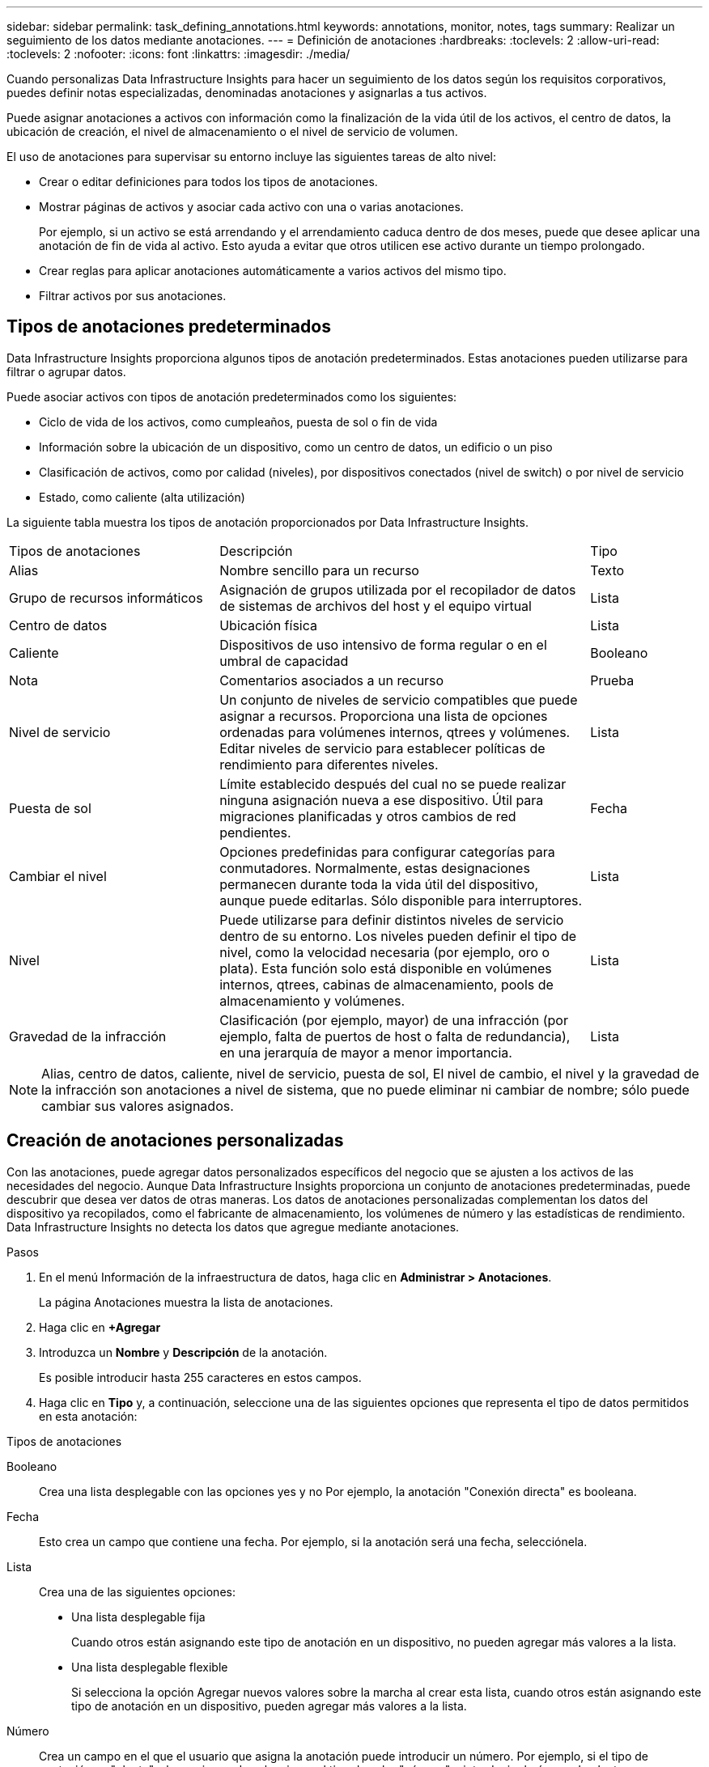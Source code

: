 ---
sidebar: sidebar 
permalink: task_defining_annotations.html 
keywords: annotations, monitor, notes, tags 
summary: Realizar un seguimiento de los datos mediante anotaciones. 
---
= Definición de anotaciones
:hardbreaks:
:toclevels: 2
:allow-uri-read: 
:toclevels: 2
:nofooter: 
:icons: font
:linkattrs: 
:imagesdir: ./media/


[role="lead"]
Cuando personalizas Data Infrastructure Insights para hacer un seguimiento de los datos según los requisitos corporativos, puedes definir notas especializadas, denominadas anotaciones y asignarlas a tus activos.

Puede asignar anotaciones a activos con información como la finalización de la vida útil de los activos, el centro de datos, la ubicación de creación, el nivel de almacenamiento o el nivel de servicio de volumen.

El uso de anotaciones para supervisar su entorno incluye las siguientes tareas de alto nivel:

* Crear o editar definiciones para todos los tipos de anotaciones.
* Mostrar páginas de activos y asociar cada activo con una o varias anotaciones.
+
Por ejemplo, si un activo se está arrendando y el arrendamiento caduca dentro de dos meses, puede que desee aplicar una anotación de fin de vida al activo. Esto ayuda a evitar que otros utilicen ese activo durante un tiempo prolongado.

* Crear reglas para aplicar anotaciones automáticamente a varios activos del mismo tipo.
* Filtrar activos por sus anotaciones.




== Tipos de anotaciones predeterminados

Data Infrastructure Insights proporciona algunos tipos de anotación predeterminados. Estas anotaciones pueden utilizarse para filtrar o agrupar datos.

Puede asociar activos con tipos de anotación predeterminados como los siguientes:

* Ciclo de vida de los activos, como cumpleaños, puesta de sol o fin de vida
* Información sobre la ubicación de un dispositivo, como un centro de datos, un edificio o un piso
* Clasificación de activos, como por calidad (niveles), por dispositivos conectados (nivel de switch) o por nivel de servicio
* Estado, como caliente (alta utilización)


La siguiente tabla muestra los tipos de anotación proporcionados por Data Infrastructure Insights.

[cols="30,53, 16"]
|===


| Tipos de anotaciones | Descripción | Tipo 


| Alias | Nombre sencillo para un recurso | Texto 


| Grupo de recursos informáticos | Asignación de grupos utilizada por el recopilador de datos de sistemas de archivos del host y el equipo virtual | Lista 


| Centro de datos | Ubicación física | Lista 


| Caliente | Dispositivos de uso intensivo de forma regular o en el umbral de capacidad | Booleano 


| Nota | Comentarios asociados a un recurso | Prueba 


| Nivel de servicio | Un conjunto de niveles de servicio compatibles que puede asignar a recursos. Proporciona una lista de opciones ordenadas para volúmenes internos, qtrees y volúmenes. Editar niveles de servicio para establecer políticas de rendimiento para diferentes niveles. | Lista 


| Puesta de sol | Límite establecido después del cual no se puede realizar ninguna asignación nueva a ese dispositivo. Útil para migraciones planificadas y otros cambios de red pendientes. | Fecha 


| Cambiar el nivel | Opciones predefinidas para configurar categorías para conmutadores. Normalmente, estas designaciones permanecen durante toda la vida útil del dispositivo, aunque puede editarlas. Sólo disponible para interruptores. | Lista 


| Nivel | Puede utilizarse para definir distintos niveles de servicio dentro de su entorno. Los niveles pueden definir el tipo de nivel, como la velocidad necesaria (por ejemplo, oro o plata). Esta función solo está disponible en volúmenes internos, qtrees, cabinas de almacenamiento, pools de almacenamiento y volúmenes. | Lista 


| Gravedad de la infracción | Clasificación (por ejemplo, mayor) de una infracción (por ejemplo, falta de puertos de host o falta de redundancia), en una jerarquía de mayor a menor importancia. | Lista 
|===

NOTE: Alias, centro de datos, caliente, nivel de servicio, puesta de sol, El nivel de cambio, el nivel y la gravedad de la infracción son anotaciones a nivel de sistema, que no puede eliminar ni cambiar de nombre; sólo puede cambiar sus valores asignados.



== Creación de anotaciones personalizadas

Con las anotaciones, puede agregar datos personalizados específicos del negocio que se ajusten a los activos de las necesidades del negocio. Aunque Data Infrastructure Insights proporciona un conjunto de anotaciones predeterminadas, puede descubrir que desea ver datos de otras maneras. Los datos de anotaciones personalizadas complementan los datos del dispositivo ya recopilados, como el fabricante de almacenamiento, los volúmenes de número y las estadísticas de rendimiento. Data Infrastructure Insights no detecta los datos que agregue mediante anotaciones.

.Pasos
. En el menú Información de la infraestructura de datos, haga clic en *Administrar > Anotaciones*.
+
La página Anotaciones muestra la lista de anotaciones.

. Haga clic en *+Agregar*
. Introduzca un *Nombre* y *Descripción* de la anotación.
+
Es posible introducir hasta 255 caracteres en estos campos.

. Haga clic en *Tipo* y, a continuación, seleccione una de las siguientes opciones que representa el tipo de datos permitidos en esta anotación:


.Tipos de anotaciones
Booleano:: Crea una lista desplegable con las opciones yes y no Por ejemplo, la anotación "Conexión directa" es booleana.
Fecha:: Esto crea un campo que contiene una fecha. Por ejemplo, si la anotación será una fecha, selecciónela.
Lista:: Crea una de las siguientes opciones:
+
--
* Una lista desplegable fija
+
Cuando otros están asignando este tipo de anotación en un dispositivo, no pueden agregar más valores a la lista.

* Una lista desplegable flexible
+
Si selecciona la opción Agregar nuevos valores sobre la marcha al crear esta lista, cuando otros están asignando este tipo de anotación en un dispositivo, pueden agregar más valores a la lista.



--
Número:: Crea un campo en el que el usuario que asigna la anotación puede introducir un número. Por ejemplo, si el tipo de anotación es "planta", el usuario puede seleccionar el tipo de valor "número" e introducir el número de planta.
Texto:: Crea un campo que permite texto de formato libre. Por ejemplo, puede escribir "Idioma" como tipo de anotación, seleccionar "texto" como tipo de valor e introducir un idioma como valor.



NOTE: Después de establecer el tipo y guardar los cambios, no puede cambiar el tipo de anotación. Si necesita cambiar el tipo, debe eliminar la anotación y crear una nueva.

. Si selecciona Lista como tipo de anotación, haga lo siguiente:
+
.. Seleccione *Agregar nuevos valores sobre la marcha* si desea la capacidad de agregar más valores a la anotación cuando se encuentra en una página de activos, que crea una lista flexible.
+
Por ejemplo, supongamos que se encuentra en una página de activos y que el activo tiene la anotación Ciudad con los valores Detroit, Tampa y Boston. Si ha seleccionado la opción *Agregar nuevos valores sobre la marcha*, puede agregar valores adicionales a Ciudad como San Francisco y Chicago directamente en la página de activos en lugar de tener que ir a la página Anotaciones para agregarlos. Si no selecciona esta opción, no podrá agregar nuevos valores de anotación al aplicar la anotación; esto creará una lista fija.

.. Introduzca un valor y una descripción en los campos *valor* y *Descripción*.
.. Haga clic en *+Add+* para agregar valores adicionales.
.. Haga clic en el icono Papelera para eliminar un valor.


. Haga clic en *Guardar*
+
Las anotaciones aparecen en la lista de la página Anotaciones.



.Después de terminar
En la interfaz de usuario, la anotación está disponible inmediatamente para su uso.
